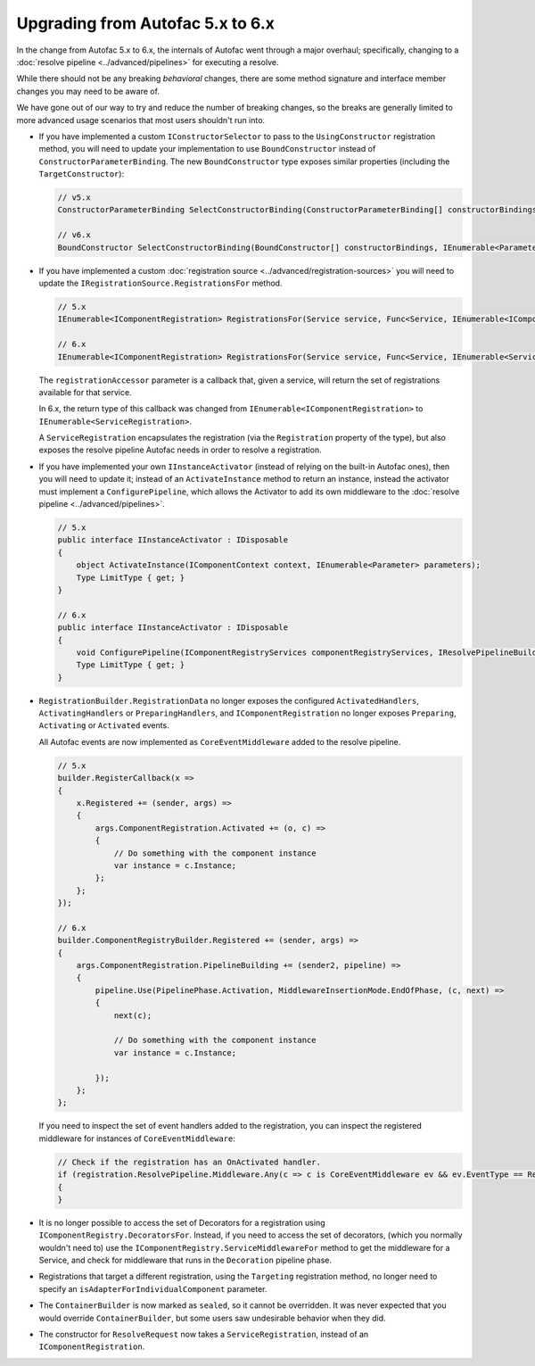Upgrading from Autofac 5.x to 6.x
=================================

In the change from Autofac 5.x to 6.x, the internals of Autofac went through a major overhaul; specifically, changing to a :doc:`resolve pipeline <../advanced/pipelines>`
for executing a resolve.

While there should not be any breaking *behavioral* changes, there are some method signature and interface member changes you may need to be aware of.

We have gone out of our way to try and reduce the number of breaking changes, so the breaks are generally limited to more advanced usage scenarios
that most users shouldn't run into.

- If you have implemented a custom ``IConstructorSelector`` to pass to the ``UsingConstructor`` registration method,
  you will need to update your implementation to use ``BoundConstructor`` instead of ``ConstructorParameterBinding``. The
  new ``BoundConstructor`` type exposes similar properties (including the ``TargetConstructor``):

  .. code-block:: csharp

     // v5.x
     ConstructorParameterBinding SelectConstructorBinding(ConstructorParameterBinding[] constructorBindings, IEnumerable<Parameter> parameters);

     // v6.x
     BoundConstructor SelectConstructorBinding(BoundConstructor[] constructorBindings, IEnumerable<Parameter> parameters);

- If you have implemented a custom :doc:`registration source <../advanced/registration-sources>` you will need to update the ``IRegistrationSource.RegistrationsFor`` method.

  .. code-block:: csharp

     // 5.x
     IEnumerable<IComponentRegistration> RegistrationsFor(Service service, Func<Service, IEnumerable<IComponentRegistration>> registrationAccessor);

     // 6.x
     IEnumerable<IComponentRegistration> RegistrationsFor(Service service, Func<Service, IEnumerable<ServiceRegistration>> registrationAccessor);

  The ``registrationAccessor`` parameter is a callback that, given a service, will return the set of registrations available for that service.

  In 6.x, the return type of this callback was changed from ``IEnumerable<IComponentRegistration>`` to ``IEnumerable<ServiceRegistration>``.

  A ``ServiceRegistration`` encapsulates the registration (via the ``Registration`` property of the type), but also exposes the resolve pipeline Autofac needs in order to resolve
  a registration.

- If you have implemented your own ``IInstanceActivator`` (instead of relying on the built-in Autofac ones), then
  you will need to update it; instead of an ``ActivateInstance`` method to return an instance, instead the activator must implement
  a ``ConfigurePipeline``, which allows the Activator to add its own middleware to the :doc:`resolve pipeline <../advanced/pipelines>`.

  .. code-block:: csharp

        // 5.x
        public interface IInstanceActivator : IDisposable
        {
            object ActivateInstance(IComponentContext context, IEnumerable<Parameter> parameters);
            Type LimitType { get; }
        }

        // 6.x
        public interface IInstanceActivator : IDisposable
        {
            void ConfigurePipeline(IComponentRegistryServices componentRegistryServices, IResolvePipelineBuilder pipelineBuilder);
            Type LimitType { get; }
        }


- ``RegistrationBuilder.RegistrationData`` no longer exposes the configured ``ActivatedHandlers``, ``ActivatingHandlers`` or ``PreparingHandlers``, and ``IComponentRegistration``
  no longer exposes ``Preparing``, ``Activating`` or ``Activated`` events.

  All Autofac events are now implemented as ``CoreEventMiddleware`` added to the resolve pipeline.

  .. code-block:: csharp

     // 5.x
     builder.RegisterCallback(x =>
     {
         x.Registered += (sender, args) =>
         {
             args.ComponentRegistration.Activated += (o, c) =>
             {
                 // Do something with the component instance
                 var instance = c.Instance;
             };
         };
     });

     // 6.x
     builder.ComponentRegistryBuilder.Registered += (sender, args) =>
     {
         args.ComponentRegistration.PipelineBuilding += (sender2, pipeline) =>
         {
             pipeline.Use(PipelinePhase.Activation, MiddlewareInsertionMode.EndOfPhase, (c, next) =>
             {
                 next(c);

                 // Do something with the component instance
                 var instance = c.Instance;

             });
         };
     };


  If you need to inspect the set of event handlers added to the registration, you can inspect the registered middleware for instances of ``CoreEventMiddleware``:

  .. code-block:: csharp

    // Check if the registration has an OnActivated handler.
    if (registration.ResolvePipeline.Middleware.Any(c => c is CoreEventMiddleware ev && ev.EventType == ResolveEventType.OnActivated))
    {
    }

- It is no longer possible to access the set of Decorators for a registration using
  ``IComponentRegistry.DecoratorsFor``. Instead, if you need to access the set of decorators,
  (which you normally wouldn't need to) use the ``IComponentRegistry.ServiceMiddlewareFor`` method to get the middleware for a Service,
  and check for middleware that runs in the ``Decoration`` pipeline phase.

- Registrations that target a different registration, using the ``Targeting`` registration method, no longer need to specify an ``isAdapterForIndividualComponent`` parameter.

- The ``ContainerBuilder`` is now marked as ``sealed``, so it cannot be overridden. It was never expected that you would override ``ContainerBuilder``,
  but some users saw undesirable behavior when they did.

- The constructor for ``ResolveRequest`` now takes a ``ServiceRegistration``, instead of an ``IComponentRegistration``.
